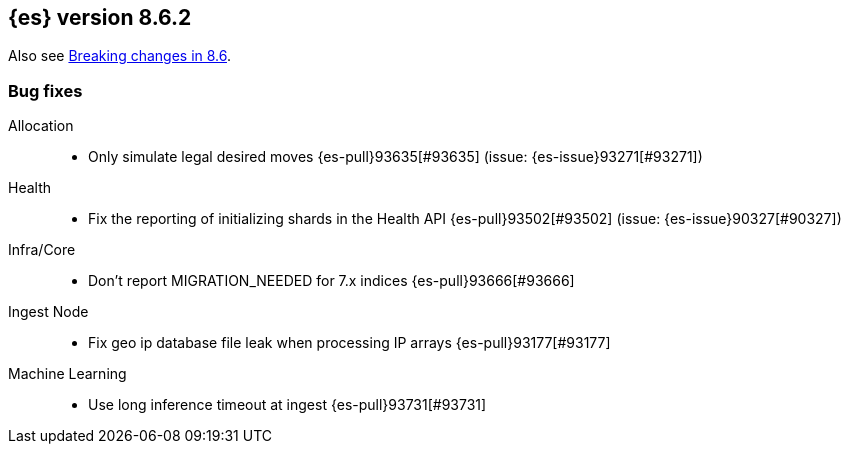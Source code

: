 [[release-notes-8.6.2]]
== {es} version 8.6.2

Also see <<breaking-changes-8.6,Breaking changes in 8.6>>.

[[bug-8.6.2]]
[float]
=== Bug fixes

Allocation::
* Only simulate legal desired moves {es-pull}93635[#93635] (issue: {es-issue}93271[#93271])

Health::
* Fix the reporting of initializing shards in the Health API {es-pull}93502[#93502] (issue: {es-issue}90327[#90327])

Infra/Core::
* Don't report MIGRATION_NEEDED for 7.x indices {es-pull}93666[#93666]

Ingest Node::
* Fix geo ip database file leak when processing IP arrays {es-pull}93177[#93177]

Machine Learning::
* Use long inference timeout at ingest {es-pull}93731[#93731]


